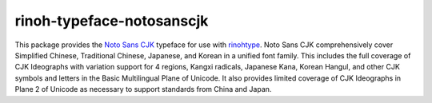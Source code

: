==========================
rinoh-typeface-notosanscjk
==========================

This package provides the `Noto Sans CJK`_ typeface for use with rinohtype_.
Noto Sans CJK comprehensively cover Simplified Chinese, Traditional Chinese, Japanese, and Korean in a unified font family.
This includes the full coverage of CJK Ideographs with variation support for 4 regions,
Kangxi radicals, Japanese Kana, Korean Hangul, and other CJK symbols and letters in the Basic Multilingual Plane of Unicode.
It also provides limited coverage of CJK Ideographs in Plane 2 of Unicode as necessary to support standards from China and Japan.

.. _Noto Sans CJK: https://www.google.com/get/noto/help/cjk/
.. _rinohtype: https://github.com/brechtm/rinohtype#readme
